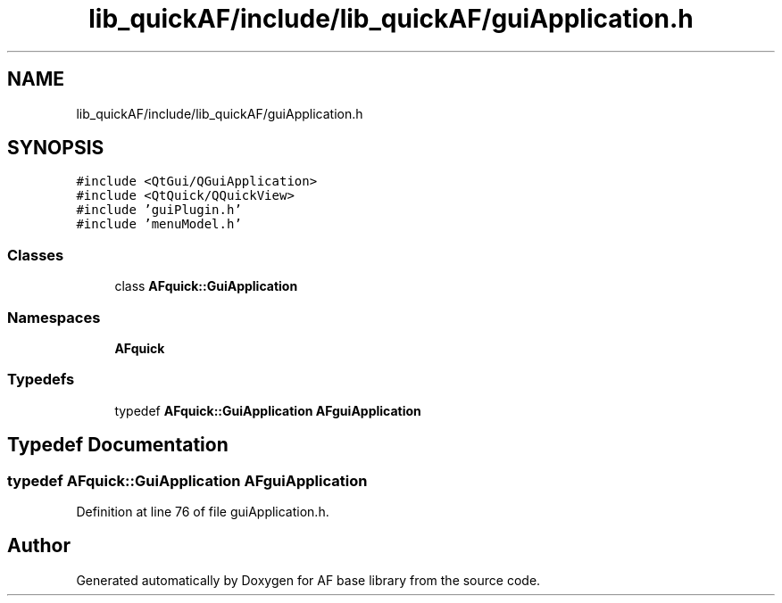 .TH "lib_quickAF/include/lib_quickAF/guiApplication.h" 3 "Wed Apr 7 2021" "AF base library" \" -*- nroff -*-
.ad l
.nh
.SH NAME
lib_quickAF/include/lib_quickAF/guiApplication.h
.SH SYNOPSIS
.br
.PP
\fC#include <QtGui/QGuiApplication>\fP
.br
\fC#include <QtQuick/QQuickView>\fP
.br
\fC#include 'guiPlugin\&.h'\fP
.br
\fC#include 'menuModel\&.h'\fP
.br

.SS "Classes"

.in +1c
.ti -1c
.RI "class \fBAFquick::GuiApplication\fP"
.br
.in -1c
.SS "Namespaces"

.in +1c
.ti -1c
.RI " \fBAFquick\fP"
.br
.in -1c
.SS "Typedefs"

.in +1c
.ti -1c
.RI "typedef \fBAFquick::GuiApplication\fP \fBAFguiApplication\fP"
.br
.in -1c
.SH "Typedef Documentation"
.PP 
.SS "typedef \fBAFquick::GuiApplication\fP \fBAFguiApplication\fP"

.PP
Definition at line 76 of file guiApplication\&.h\&.
.SH "Author"
.PP 
Generated automatically by Doxygen for AF base library from the source code\&.
